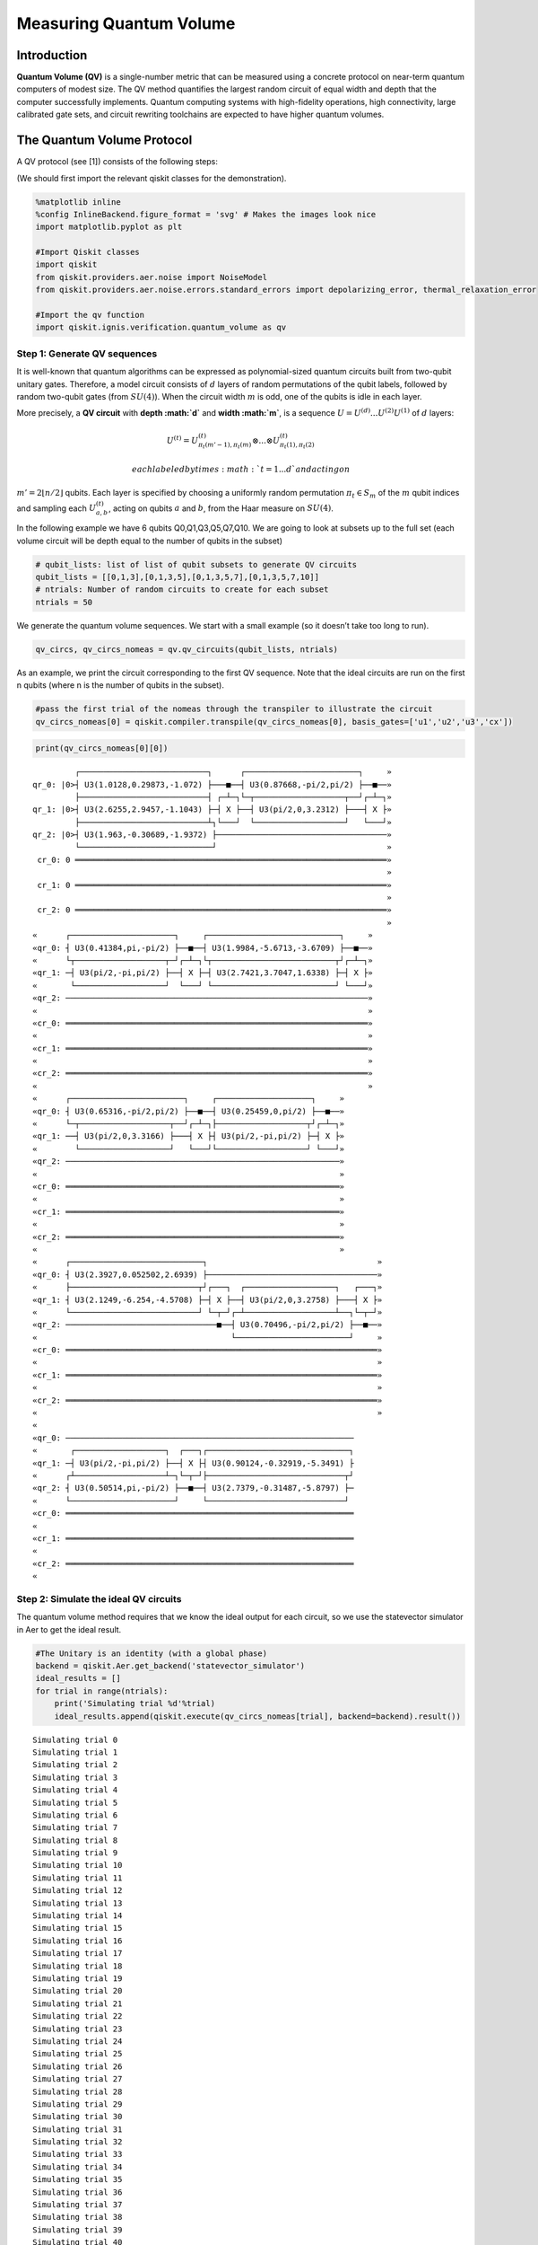 Measuring Quantum Volume
========================

Introduction
------------

**Quantum Volume (QV)** is a single-number metric that can be measured
using a concrete protocol on near-term quantum computers of modest size.
The QV method quantifies the largest random circuit of equal width and
depth that the computer successfully implements. Quantum computing
systems with high-fidelity operations, high connectivity, large
calibrated gate sets, and circuit rewriting toolchains are expected to
have higher quantum volumes.

The Quantum Volume Protocol
---------------------------

A QV protocol (see [1]) consists of the following steps:

(We should first import the relevant qiskit classes for the
demonstration).

.. code:: ipython3

    %matplotlib inline
    %config InlineBackend.figure_format = 'svg' # Makes the images look nice
    import matplotlib.pyplot as plt
    
    #Import Qiskit classes
    import qiskit
    from qiskit.providers.aer.noise import NoiseModel
    from qiskit.providers.aer.noise.errors.standard_errors import depolarizing_error, thermal_relaxation_error
    
    #Import the qv function
    import qiskit.ignis.verification.quantum_volume as qv

Step 1: Generate QV sequences
~~~~~~~~~~~~~~~~~~~~~~~~~~~~~

It is well-known that quantum algorithms can be expressed as
polynomial-sized quantum circuits built from two-qubit unitary gates.
Therefore, a model circuit consists of :math:`d` layers of random
permutations of the qubit labels, followed by random two-qubit gates
(from :math:`SU(4)`). When the circuit width :math:`m` is odd, one of
the qubits is idle in each layer.

More precisely, a **QV circuit** with **depth :math:`d`** and **width
:math:`m`**, is a sequence :math:`U = U^{(d)}...U^{(2)}U^{(1)}` of
:math:`d` layers:

.. math::  U^{(t)} = U^{(t)}_{\pi_t(m'-1),\pi_t(m)} \otimes ... \otimes U^{(t)}_{\pi_t(1),\pi_t(2)} 

 each labeled by times :math:`t = 1 ... d` and acting on
:math:`m' = 2 \lfloor n/2 \rfloor` qubits. Each layer is specified by
choosing a uniformly random permutation :math:`\pi_t \in S_m` of the
:math:`m` qubit indices and sampling each :math:`U^{(t)}_{a,b}`, acting
on qubits :math:`a` and :math:`b`, from the Haar measure on
:math:`SU(4)`.

In the following example we have 6 qubits Q0,Q1,Q3,Q5,Q7,Q10. We are
going to look at subsets up to the full set (each volume circuit will be
depth equal to the number of qubits in the subset)

.. code:: ipython3

    # qubit_lists: list of list of qubit subsets to generate QV circuits
    qubit_lists = [[0,1,3],[0,1,3,5],[0,1,3,5,7],[0,1,3,5,7,10]]
    # ntrials: Number of random circuits to create for each subset
    ntrials = 50

We generate the quantum volume sequences. We start with a small example
(so it doesn’t take too long to run).

.. code:: ipython3

    qv_circs, qv_circs_nomeas = qv.qv_circuits(qubit_lists, ntrials)

As an example, we print the circuit corresponding to the first QV
sequence. Note that the ideal circuits are run on the first n qubits
(where n is the number of qubits in the subset).

.. code:: ipython3

    #pass the first trial of the nomeas through the transpiler to illustrate the circuit
    qv_circs_nomeas[0] = qiskit.compiler.transpile(qv_circs_nomeas[0], basis_gates=['u1','u2','u3','cx'])

.. code:: ipython3

    print(qv_circs_nomeas[0][0])


.. parsed-literal::

             ┌───────────────────────────┐      ┌────────────────────────┐     »
    qr_0: |0>┤ U3(1.0128,0.29873,-1.072) ├───■──┤ U3(0.87668,-pi/2,pi/2) ├──■──»
             ├───────────────────────────┤ ┌─┴─┐└─┬───────────────────┬──┘┌─┴─┐»
    qr_1: |0>┤ U3(2.6255,2.9457,-1.1043) ├─┤ X ├──┤ U3(pi/2,0,3.2312) ├───┤ X ├»
             ├───────────────────────────┴┐└───┘  └───────────────────┘   └───┘»
    qr_2: |0>┤ U3(1.963,-0.30689,-1.9372) ├────────────────────────────────────»
             └────────────────────────────┘                                    »
     cr_0: 0 ══════════════════════════════════════════════════════════════════»
                                                                               »
     cr_1: 0 ══════════════════════════════════════════════════════════════════»
                                                                               »
     cr_2: 0 ══════════════════════════════════════════════════════════════════»
                                                                               »
    «      ┌──────────────────────┐     ┌────────────────────────────┐     »
    «qr_0: ┤ U3(0.41384,pi,-pi/2) ├──■──┤ U3(1.9984,-5.6713,-3.6709) ├──■──»
    «      └┬───────────────────┬─┘┌─┴─┐└┬──────────────────────────┬┘┌─┴─┐»
    «qr_1: ─┤ U3(pi/2,-pi,pi/2) ├──┤ X ├─┤ U3(2.7421,3.7047,1.6338) ├─┤ X ├»
    «       └───────────────────┘  └───┘ └──────────────────────────┘ └───┘»
    «qr_2: ────────────────────────────────────────────────────────────────»
    «                                                                      »
    «cr_0: ════════════════════════════════════════════════════════════════»
    «                                                                      »
    «cr_1: ════════════════════════════════════════════════════════════════»
    «                                                                      »
    «cr_2: ════════════════════════════════════════════════════════════════»
    «                                                                      »
    «      ┌────────────────────────┐     ┌────────────────────┐     »
    «qr_0: ┤ U3(0.65316,-pi/2,pi/2) ├──■──┤ U3(0.25459,0,pi/2) ├──■──»
    «      └─┬───────────────────┬──┘┌─┴─┐├───────────────────┬┘┌─┴─┐»
    «qr_1: ──┤ U3(pi/2,0,3.3166) ├───┤ X ├┤ U3(pi/2,-pi,pi/2) ├─┤ X ├»
    «        └───────────────────┘   └───┘└───────────────────┘ └───┘»
    «qr_2: ──────────────────────────────────────────────────────────»
    «                                                                »
    «cr_0: ══════════════════════════════════════════════════════════»
    «                                                                »
    «cr_1: ══════════════════════════════════════════════════════════»
    «                                                                »
    «cr_2: ══════════════════════════════════════════════════════════»
    «                                                                »
    «      ┌────────────────────────────┐                                    »
    «qr_0: ┤ U3(2.3927,0.052502,2.6939) ├────────────────────────────────────»
    «      ├───────────────────────────┬┘┌───┐  ┌───────────────────┐   ┌───┐»
    «qr_1: ┤ U3(2.1249,-6.254,-4.5708) ├─┤ X ├──┤ U3(pi/2,0,3.2758) ├───┤ X ├»
    «      └───────────────────────────┘ └─┬─┘┌─┴───────────────────┴──┐└─┬─┘»
    «qr_2: ────────────────────────────────■──┤ U3(0.70496,-pi/2,pi/2) ├──■──»
    «                                         └────────────────────────┘     »
    «cr_0: ══════════════════════════════════════════════════════════════════»
    «                                                                        »
    «cr_1: ══════════════════════════════════════════════════════════════════»
    «                                                                        »
    «cr_2: ══════════════════════════════════════════════════════════════════»
    «                                                                        »
    «                                                                   
    «qr_0: ─────────────────────────────────────────────────────────────
    «       ┌───────────────────┐  ┌───┐┌──────────────────────────────┐
    «qr_1: ─┤ U3(pi/2,-pi,pi/2) ├──┤ X ├┤ U3(0.90124,-0.32919,-5.3491) ├
    «      ┌┴───────────────────┴─┐└─┬─┘├─────────────────────────────┬┘
    «qr_2: ┤ U3(0.50514,pi,-pi/2) ├──■──┤ U3(2.7379,-0.31487,-5.8797) ├─
    «      └──────────────────────┘     └─────────────────────────────┘ 
    «cr_0: ═════════════════════════════════════════════════════════════
    «                                                                   
    «cr_1: ═════════════════════════════════════════════════════════════
    «                                                                   
    «cr_2: ═════════════════════════════════════════════════════════════
    «                                                                   


Step 2: Simulate the ideal QV circuits
~~~~~~~~~~~~~~~~~~~~~~~~~~~~~~~~~~~~~~

The quantum volume method requires that we know the ideal output for
each circuit, so we use the statevector simulator in Aer to get the
ideal result.

.. code:: ipython3

    #The Unitary is an identity (with a global phase)
    backend = qiskit.Aer.get_backend('statevector_simulator')
    ideal_results = []
    for trial in range(ntrials):
        print('Simulating trial %d'%trial)
        ideal_results.append(qiskit.execute(qv_circs_nomeas[trial], backend=backend).result())



.. parsed-literal::

    Simulating trial 0
    Simulating trial 1
    Simulating trial 2
    Simulating trial 3
    Simulating trial 4
    Simulating trial 5
    Simulating trial 6
    Simulating trial 7
    Simulating trial 8
    Simulating trial 9
    Simulating trial 10
    Simulating trial 11
    Simulating trial 12
    Simulating trial 13
    Simulating trial 14
    Simulating trial 15
    Simulating trial 16
    Simulating trial 17
    Simulating trial 18
    Simulating trial 19
    Simulating trial 20
    Simulating trial 21
    Simulating trial 22
    Simulating trial 23
    Simulating trial 24
    Simulating trial 25
    Simulating trial 26
    Simulating trial 27
    Simulating trial 28
    Simulating trial 29
    Simulating trial 30
    Simulating trial 31
    Simulating trial 32
    Simulating trial 33
    Simulating trial 34
    Simulating trial 35
    Simulating trial 36
    Simulating trial 37
    Simulating trial 38
    Simulating trial 39
    Simulating trial 40
    Simulating trial 41
    Simulating trial 42
    Simulating trial 43
    Simulating trial 44
    Simulating trial 45
    Simulating trial 46
    Simulating trial 47
    Simulating trial 48
    Simulating trial 49


Next, we load the ideal results into a quantum volume fitter

.. code:: ipython3

    qv_fitter = qv.QVFitter(qubit_lists=qubit_lists)
    qv_fitter.add_statevectors(ideal_results)

Step 3: Calculate the heavy outputs
~~~~~~~~~~~~~~~~~~~~~~~~~~~~~~~~~~~

To define when a model circuit :math:`U` has been successfully
implemented in practice, we use the *heavy output* generation problem.
The ideal output distribution is
:math:`p_U(x) = |\langle x|U|0 \rangle|^2`, where
:math:`x \in \{0,1\}^m` is an observable bit-string.

Consider the set of output probabilities given by the range of
:math:`p_U(x)` sorted in ascending order
:math:`p_0 \leq p_1 \leq \dots \leq p_{2^m-1}`. The median of the set of
probabilities is :math:`p_{med} = (p_{2^{m-1}} + p_{2^{m-1}-1})/2`, and
the *heavy outputs* are

.. math::  H_U = \{ x \in \{0,1\}^m \text{ such that } p_U(x)>p_{med} \}.

 The heavy output generation problem is to produce a set of output
strings such that more than two-thirds are heavy.

As an illustration, we print the heavy outputs from various depths and
their probabilities (for trial 0):

.. code:: ipython3

    for qubit_list in qubit_lists:
        l = len(qubit_list)
        print ('qv_depth_'+str(l)+'_trial_0:', qv_fitter._heavy_outputs['qv_depth_'+str(l)+'_trial_0'])


.. parsed-literal::

    qv_depth_3_trial_0: ['001', '010', '100', '110']
    qv_depth_4_trial_0: ['0000', '0011', '0100', '0101', '0111', '1001', '1100', '1110']
    qv_depth_5_trial_0: ['00000', '00001', '00010', '00101', '01001', '01010', '01011', '01100', '01110', '10000', '10001', '10010', '11000', '11010', '11011', '11100']
    qv_depth_6_trial_0: ['000001', '000010', '000100', '000101', '001000', '001001', '001101', '010000', '010001', '010010', '010100', '010110', '010111', '011000', '011010', '011011', '011110', '011111', '100001', '100010', '100011', '101110', '110001', '110010', '110011', '110110', '110111', '111000', '111010', '111011', '111110', '111111']


.. code:: ipython3

    for qubit_list in qubit_lists:
        l = len(qubit_list)
        print ('qv_depth_'+str(l)+'_trial_0:', qv_fitter._heavy_output_prob_ideal['qv_depth_'+str(l)+'_trial_0'])


.. parsed-literal::

    qv_depth_3_trial_0: 0.7464643498757938
    qv_depth_4_trial_0: 0.8736878101484873
    qv_depth_5_trial_0: 0.8456769125964837
    qv_depth_6_trial_0: 0.8789342126115827


Step 4: Define the noise model
~~~~~~~~~~~~~~~~~~~~~~~~~~~~~~

We define a noise model for the simulator. To simulate decay, we add
depolarizing error probabilities to the CNOT and U gates.

.. code:: ipython3

    noise_model = NoiseModel()
    p1Q = 0.002
    p2Q = 0.02
    noise_model.add_all_qubit_quantum_error(depolarizing_error(p1Q, 1), 'u2')
    noise_model.add_all_qubit_quantum_error(depolarizing_error(2*p1Q, 1), 'u3')
    noise_model.add_all_qubit_quantum_error(depolarizing_error(p2Q, 2), 'cx')
    #noise_model = None

We can execute the QV sequences either using Qiskit Aer Simulator (with
some noise model) or using IBMQ provider, and obtain a list of
exp_results.

.. code:: ipython3

    backend = qiskit.Aer.get_backend('qasm_simulator')
    basis_gates = ['u1','u2','u3','cx'] # use U,CX for now
    shots = 1024
    exp_results = []
    for trial in range(ntrials):
        print('Running trial %d'%trial)
        exp_results.append(qiskit.execute(qv_circs[trial], basis_gates=basis_gates, backend=backend, noise_model=noise_model, backend_options={'max_parallel_experiments': 0}).result())


.. parsed-literal::

    Running trial 0
    Running trial 1
    Running trial 2
    Running trial 3
    Running trial 4
    Running trial 5
    Running trial 6
    Running trial 7
    Running trial 8
    Running trial 9
    Running trial 10
    Running trial 11
    Running trial 12
    Running trial 13
    Running trial 14
    Running trial 15
    Running trial 16
    Running trial 17
    Running trial 18
    Running trial 19
    Running trial 20
    Running trial 21
    Running trial 22
    Running trial 23
    Running trial 24
    Running trial 25
    Running trial 26
    Running trial 27
    Running trial 28
    Running trial 29
    Running trial 30
    Running trial 31
    Running trial 32
    Running trial 33
    Running trial 34
    Running trial 35
    Running trial 36
    Running trial 37
    Running trial 38
    Running trial 39
    Running trial 40
    Running trial 41
    Running trial 42
    Running trial 43
    Running trial 44
    Running trial 45
    Running trial 46
    Running trial 47
    Running trial 48
    Running trial 49


Step 5: Calculate the average gate fidelity
~~~~~~~~~~~~~~~~~~~~~~~~~~~~~~~~~~~~~~~~~~~

The *average gate fidelity* between the :math:`m`-qubit ideal unitaries
:math:`U` and the executed :math:`U'` is:

.. math::  F_{avg}(U,U') = \frac{|Tr(U^{\dagger}U')|^2/2^m+1}{2^m+1}

The observed distribution for an implementation :math:`U'` of model
circuit :math:`U` is :math:`q_U(x)`, and the probability of sampling a
heavy output is:

.. math::  h_U = \sum_{x \in H_U} q_U(x)

As an illustration, we print the heavy output counts from various depths
(for trial 0):

.. code:: ipython3

    qv_fitter.add_data(exp_results)
    for qubit_list in qubit_lists:
        l = len(qubit_list)
        #print (qv_fitter._heavy_output_counts)
        print ('qv_depth_'+str(l)+'_trial_0:', qv_fitter._heavy_output_counts['qv_depth_'+str(l)+'_trial_0'])


.. parsed-literal::

    qv_depth_3_trial_0: 727
    qv_depth_4_trial_0: 734
    qv_depth_5_trial_0: 721
    qv_depth_6_trial_0: 724


Step 6: Calculate the achievable depth
~~~~~~~~~~~~~~~~~~~~~~~~~~~~~~~~~~~~~~

The probability of observing a heavy output by implementing a randomly
selected depth :math:`d` model circuit is:

.. math:: h_d = \int_U h_U dU

The *achievable depth* :math:`d(m)` is the largest :math:`d` such that
we are confident that :math:`h_d > 2/3`. In other words,

.. math::  h_1,h_2,\dots,h_{d(m)}>2/3 \text{ and } h_{d(m+1)} \leq 2/3

We now convert the heavy outputs in the different trials and calculate
the mean :math:`h_d` and the error for plotting the graph.

.. code:: ipython3

    plt.figure(figsize=(10, 6))
    ax = plt.gca()
    
    # Plot the essence by calling plot_rb_data
    qv_fitter.plot_qv_data(ax=ax, show_plt=False)
    
    # Add title and label
    ax.set_title('Quantum Volume for up to %d Qubits \n and %d Trials'%(len(qubit_lists[-1]), ntrials), fontsize=18)
    
    plt.show()



.. image:: measuring-quantum-volume_files/measuring-quantum-volume_24_0.svg


Step 7: Calculate the Quantum Volume
~~~~~~~~~~~~~~~~~~~~~~~~~~~~~~~~~~~~

The quantum volume treats the width and depth of a model circuit with
equal importance and measures the largest square-shaped (i.e.,
:math:`m = d`) model circuit a quantum computer can implement
successfully on average.

The *quantum volume* :math:`V_Q` is defined as

.. math:: \log_2 V_Q = \arg\max_{m} \min (m, d(m))

We list the statistics for each depth. For each depth we list if the
depth was successful or not and with what confidence interval. For a
depth to be successful the confidence interval must be > 97.5%.

.. code:: ipython3

    qv_success_list = qv_fitter.qv_success()
    qv_list = qv_fitter.ydata
    QV = 1
    for qidx, qubit_list in enumerate(qubit_lists):
        if qv_list[0][qidx]>2/3:
            if qv_success_list[qidx][0]:
                print("Width/depth %d greater than 2/3 (%f) with confidence %f (successful). Quantum volume %d"%
                      (len(qubit_list),qv_list[0][qidx],qv_success_list[qidx][1],qv_fitter.quantum_volume()[qidx]))
                QV = qv_fitter.quantum_volume()[qidx]
            else:
                print("Width/depth %d greater than 2/3 (%f) with confidence %f (unsuccessful)."%
                      (len(qubit_list),qv_list[0][qidx],qv_success_list[qidx][1]))
        else:
            print("Width/depth %d less than 2/3 (unsuccessful)."%len(qubit_list))


.. parsed-literal::

    Width/depth 3 greater than 2/3 (0.766777) with confidence 0.952931 (unsuccessful).
    Width/depth 4 greater than 2/3 (0.716836) with confidence 0.784475 (unsuccessful).
    Width/depth 5 greater than 2/3 (0.701328) with confidence 0.703854 (unsuccessful).
    Width/depth 6 less than 2/3 (unsuccessful).


.. code:: ipython3

    print ("The Quantum Volume is:", QV) 


.. parsed-literal::

    The Quantum Volume is: 1


References
~~~~~~~~~~

[1] Andrew W. Cross, Lev S. Bishop, Sarah Sheldon, Paul D. Nation, and
Jay M. Gambetta, *Validating quantum computers using randomized model
circuits*, Phys. Rev. A **100**, 032328 (2019).
https://arxiv.org/pdf/1811.12926

.. code:: ipython3

    import qiskit
    qiskit.__qiskit_version__




.. parsed-literal::

    {'qiskit-terra': '0.11.1',
     'qiskit-aer': '0.3.4',
     'qiskit-ignis': '0.2.0',
     'qiskit-ibmq-provider': '0.4.5',
     'qiskit-aqua': '0.6.2',
     'qiskit': '0.14.1'}


